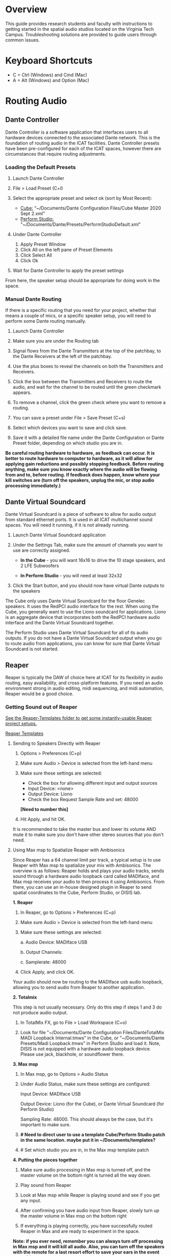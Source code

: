 # This was worked on by Brandon Hale, Charlie Duff, and Tanner Upthegrove
# Use the @Tag to mark who you are to make notes to the rest of the team

* Overview

This guide provides research students and faculty with instructions to getting started in the spatial audio studios located on the Virginia Tech Campus. Troubleshooting solutions are provided to guide users through common issues.

* Keyboard Shortcuts
  
- C = Ctrl (Windows) and Cmd (Mac)
- A = Alt (Windows) and Option (Mac) 

* Routing Audio

** Dante Controller

Dante Controller is a software application that interfaces users to all hardware devices connected to the associated Dante network. This is the foundation of routing audio in the ICAT facilities. Dante Controller presets have been pre-configured for each of the ICAT spaces, however there are circumstances that require routing adjustments.
 
   [[./.imagegit/7_DC_MacOS_Tx_to_unD32.png]]

*** Loading the Default Presets

1) Launch Dante Controller

   #+attr_html: :width 80px
   #+attr_latex: :width 80px
   [[./.imagegit/dante-controller-logo-small.png]]

2) File > Load Preset (C+l) 
3) Select the appropriate preset and select ok (sort by Most Recent):
   - _Cube:_ “~/Documents/Dante Configuration Files/Cube Master 2020 Sept 2.xml”
   - _Perform Studio:_ "~/Documents/Dante/Presets/PerformStudioDefault.xml"
4) Under Dante Controller 
   1. Apply Preset Window 
   2. Click All on the left pane of Preset Elements
   3. Click Select All
   4. Click Ok 
   #+attr_html: :width 500px
   #+attr_latex: :width 500px
   [[./.imagegit/1_DC_ApplyPreset_numbered.png]]

5) Wait for Dante Controller to apply the preset settings 

   [[./.imagegit/waiting-for-dante-controller-preset.png]]   

   [[./.imagegit/done-dante-controller-preset.png]]

From here, the speaker setup should be appropriate for doing work in the space.

*** Manual Dante Routing

If there is a specific routing that you need for your project, whether that means a couple of mics, or a specific speaker setup, you will need to perform some Dante routing manually.

1. Launch Dante Controller 

   [[./.imagegit/dante-controller-logo-small.png]]

2. Make sure you are under the Routing tab 

3. Signal flows from the Dante Transmitters at the top of the patchbay, to the Dante Receivers at the left of the patchbay. 
   #+attr_html: :width 500px
   #+attr_latex: :width 500px
   [[./.imagegit/dante-controller-audio-signal-flow.png]]

4. Use the plus boxes to reveal the channels on both the Transmitters and Receivers. 

   [[./.imagegit/dante-plus-box.png]]

5. Click the box between the Transmitters and Receivers to route the audio, and wait for the channel to be routed until the green checkmark appears.

   [[./.imagegit/dante-green-checkmark.png]]

6. To remove a channel, click the green check where you want to remove a routing.

7. You can save a preset under File > Save Preset (C+s)

8. Select which devices you want to save and click save. 

   [[./.imagegit/dante-controller-save-preset.png]]

9. Save it with a detailed file name under the Dante Configuration or Dante Preset folder, depending on which studio you are in.

*Be careful routing hardware to hardware, as feedback can occur. It is better to route hardware to computer to hardware, as it will allow for applying gain reductions and possibly stopping feedback. Before routing anything, make sure you know exactly where the audio will be flowing from and to, before routing. If feedback does happen, know where your kill switches are (turn off the speakers, unplug the mic, or stop audio processing immediately.)*

** Dante Virtual Soundcard

Dante Virtual Soundcard is a piece of software to allow for audio output from standard ethernet ports. It is used in all ICAT multichannel sound spaces. You will need it running, if it is not already running.

1. Launch Dante Virtual Soundcard application

   #+attr_html: :width 80px
   #+attr_latex: :width 80px
   [[./.imagegit/DVS_Icon.png]]

2. Under the Settings Tab, make sure the amount of channels you want to use are correctly assigned. 
   - *In the Cube* - you will want 16x16 to drive the 10 stage speakers, and 2 LFE Subwoofers

      [[./.imagegit/dante-virtual-soundcard-cube-settings.png]]

   - *In Perform Studio* - you will need at least 32x32

      #+attr_html: :width 500px
      #+attr_latex: :width 500px
      [[./.imagegit/dante-virtual-soundcard-perform-studio-settings.png]]

3. Click the Start button, and you should now have virtual Dante outputs to the speakers 

The Cube only uses Dante Virtual Soundcard for the floor Genelec speakers. It uses the RedPCI audio interface for the rest. When using the Cube, you generally want to use the Liono soundcard for applications. Liono is an aggregate device that incorporates both the RedPCI hardware audio interface and the Dante Virtual Soundcard together.

The Perform Studio uses Dante Virtual Soundcard for all of its audio outputs. If you do not have a Dante Virtual Soundcard output when you go to route audio from applications, you can know for sure that Dante Virtual Soundcard is not started.

** Reaper

Reaper is typically the DAW of choice here at ICAT for its flexibility in audio routing, easy availability, and cross-platform features. If you need an audio environment strong in audio editing, midi sequencing, and midi automation, Reaper would be a good choice.

*** Getting Sound out of Reaper

_See the Reaper-Templates folder to get some instantly-usable Reaper project setups._

[[./Reaper-Templates/][Reaper Templates]]

**** Sending to Speakers Directly with Reaper

1. Options > Preferences (C+p)
2. Make sure Audio > Device is selected from the left-hand menu

   [[./.imagegit/reaper-audio-devices-tab.png]]

3. Make sure these settings are selected:
   - Check the box for allowing different input and output sources
   - Input Device: <none>
   - Output Device: Liono
   - Check the box Request Sample Rate and set: 48000 

   [[./.imagegit/reaper-cube-audio-settings.png]] *[Need to number this]*

4. Hit Apply, and hit OK.

It is recommended to take the master bus and lower its volume AND mute it to make sure you don't have other stereo sources that you don't need.

**** Using Max msp to Spatialize Reaper with Ambisonics

Since Reaper has a 64 channel limit per track, a typical setup is to use Reaper with Max msp to spatialize your mix with Ambisonics. The overview is as follows: Reaper holds and plays your audio tracks, sends sound through a hardware audio loopback card called MADIface, and Max msp receives your audio to then process it using Ambisonics. From there, you can use an in-house designed plugin in Reaper to send spatial coordinates to the Cube, Perform Studio, or DISIS lab.
   
   #+attr_html: :width 500px
   #+attr_latex: :width 500px
   [[./.imagegit/cube-ambisonic-diagram-signalflow.png]]

*1. Reaper*

1. In Reaper, go to Options > Preferences (C+p)

   [[./.imagegit/reaper-options.png]]

2. Make sure Audio > Device is selected from the left-hand menu

   [[./.imagegit/reaper-audio-devices-tab-numbered.png]]

3. Make sure these settings are selected:

   a. Audio Device: MADIface USB

   b. Output Channels:

   c. Samplerate: 48000

   [[./.imagegit/reaper-to-max-audio-settings.png]]

4. Click Apply, and click OK.

Your audio should now be routing to the MADIface usb audio loopback, allowing you to send audio from Reaper to another application.

*2. Totalmix*

This step is not usually necessary. Only do this step if steps 1 and 3 do not produce audio output.

1. In TotalMix FX, go to File > Load Workspace (C+o)

2. Look for file "~/Documents/Dante Configuration Files/DanteTotalMix MADI Loopback Internal.tmws" in the Cube, or "~/Documents/Dante Presets/Madi Loopback.tmws" in Perform Studio and load it. Note, DISIS is not equipped with a hardware audio loopback device. Please use jack, blackhole, or soundflower there.

*3. Max msp*

1. In Max msp, go to Options > Audio Status
   
   [[./.imagegit/max-audio-status.png]]

2. Under Audio Status, make sure these settings are configured:
   
   Input Device: MADIface USB
   
   Output Device: Liono (for the Cube), or Dante Virtual Soundcard (for Perform Studio)
     
   Sampling Rate: 48000. This should always be the case, but it's important to make sure.

   [[./.imagegit/max-msp-audio-settings.png]]

3. *# Need to direct user to use a template Cube/Perform Studio patch in the same location. maybe put it in ~/Documents/templates?*

4. # Set which studio you are in, in the Max msp template patch

*4. Putting the pieces together*

1. Make sure audio processing in Max msp is turned off, and the master volume on the bottom right is turned all the way down.

2. Play sound from Reaper

3. Look at Max msp while Reaper is playing sound and see if you get any input.

4. After confirming you have audio input from Reaper, slowly turn up the master volume in Max msp on the bottom right

5. If everything is playing correctly, you have successfully routed Reaper in Max and are ready to experiment in the space.

*Note: if you ever need, remember you can always turn off processing in Max msp and it will kill all audio. Also, you can turn off the speakers with the remote for a last resort effort to save your ears in the event something goes wrong.*

*5. Automating Spatialization*

To spatialize from Reaper to Max msp, ICAT has a Reaper template that can be loaded. This is especially helpful if you don’t already have a Reaper project.

1. File > Project Templates > 64ChannelSpatialMixerTEMPLATE

2. *[Include the keyboard shortcuts to show and hide all automation lanes]*

This template has 64 Reaper tracks preloaded with the dummy plugin, a plugin designed to send osc to ICAT’s Max msp template. Reaper tracks 1-64 correspond to Max msp inputs 1-64. You can now draw in Azimuth, Elevation, Distance, and Spread for each track/channel.

Since each track is routed to a single Max msp channel, you should only use mono audio files on each track. 
 
Make sure you do not reorganize the Reaper track order, as this will interfere with the dummy plugin. If you ever accidentally reorganize the Reaper track order, press (C+z) to undo.

*** Getting a Multi-channel Bus for Multi-channel Items/Tracks

# Include here how to do this. It can be tricky for many, as it involves a couple of steps. Maybe we should also include how to set up the project for the best results, including using the dummy plugin to automate osc

# Maybe also include a section for routing audio from reaper to max msp using Tanner’s ambisonic patch setup.

1. Open the routing for the track of your choice using the Routing button in either the main track window or the under the mixer view.

   #+attr_html: :width 80px
   #+attr_latex: :width 80px
   [[./.imagegit/reaper-route-small.png]] [[./.imagegit/reaper-route-big.png]]

2. Use the Track channels: drop down to select as many channels as you want for your track. *Note: you can only have up to 64 channels in a Reaper track at a time.*

3. Make sure Parent channels: is selected properly for your setup.

   [[./.imagegit/reaper-route-multitrack-numbered.png]]

Additionally, if you're unsure where your file's channels are going, open up the routing matrix (A+r) to get a display on where your channels are headed to.

** Max msp

*** Getting Sound out of Max msp 

1) Go to Options > Audio Status
2) Make sure the Audio settings are configured with:
   - _Input Device:_
3) _Output Device:_
   - _The Cube:_ Liono
   - _Perform Studio:_ Dante Virtual Soundcard
   - _Sampling Rate:_ 48000
4) Turn master audio gain on the bottom right all the way down
5) When you are ready to play audio, turn on audio processing and slowly bring up the master gain and listen.

If you are unsure of what input device to use and don’t need audio input into Max msp, use MADIface USB.

You should now have sound out of Max msp.

** Pure Data

Just like Max msp, Pure Data (pd for short) has the ability to output sound independently to speakers.

*** Getting Sound Out of Pd

1) Go to Media > Audio Settings 

   [[./.imagegit/pd-media-audio-settings.png]]

2) Make sure the Audio Settings are configured with:
   1. The Cube
      - Sample rate of 48000
      - Output Devices going to Liono with 140 as the channels for output

      [[./.imagegit/pd-cube-audio-settings.png]]

   2. Perform Studio
      - Sample rate of 48000
      - Output Devices going to Dante Virtual Soundcard with 32 as the channels for output

      [[./.imagegit/pd-perform-audio-settings.png]]      

3) Save All Settings.
4) Click OK
5) When ready to process audio, click the DSP checkbox in the main pd window 

   [[./.imagegit/pd-dsp-on.png]]

Pd will now output its sound to the speakers of whichever studio you are in. 

*Be careful, there are no universal controls for gain in pd like in Max Msp. Use [*~] objects to scale down the gain of your patch.*

** Pd-l2ork/Purr-data

Pd-l2ork is an improved version of pd-extended, developed here by Ico Bukvic, for the Linux Laptop Orchestra. It is highly recommended to use pd-l2ork when dealing with our facilities, as it has many external objects which may help you in routing audio, including and infinite undo.

*** Getting Sound Out of Pd-l2ork

1) Go to Edit > Preferences (C+p)

   [[./.imagegit/pd-l2ork-edit-preferences.png]]

2) Under the Audio Tab, make sure
   1. The Cube
      - Sample rate of 48000
      - Output Devices going to Liono with 140 as the channels for output

      [[./.imagegit/pd-l2ork-cube-audio-settings.png]]

   2. Perform Studio
      - Sample rate of 48000
      - Output Devices going to Dante Virtual Soundcard with 32 as the channels for output

      [[./.imagegit/pd-l2ork-perform-audio-settings.png]]

3) Click Apply and Ok
4) When ready, use the DSP checkbox to enable audio processing.

Pd-l2ork will now output its sound to the speakers of whichever studio you are in. 

*Be careful, there are no universal controls for gain in pd-l2ork like in Max Msp. Use [*~] objects to scale down the gain of your patch.*

* Facilities

** The Cube

*** About

# Can we copy specs from ICAT webpages, or would that not be allowed?

The Cube is a four-story tall black box theater and lab with 140 individually addressable loudspeakers. It is equipped with a 360-degree projection screen called the Cyclorama that is capable of doing stereoscopic video work. The Cube also has capabilities of motion tracking using a high-accuracy camera system called Qualisys. 

*** System Specifications

The Cube is equipped with 140 loudspeakers with five levels of height. It has 4 sub-woofers, 2 lfes, and ceiling speakers.

     [[./.imagegit/cube-signal-flow-diagram.png]]

*** Research

*** Getting Started in the Cube for Sound Work

1. Enter in the Cube. The lights may be off.

2. Find the light control panel. From here, click Work on the touchscreen. 

   #+attr_html: :width 300px
   #+attr_latex: :width 300px
   [[./.imagegit/cube-going-to-lights-panel.jpg]]

   #+attr_html: :width 300px
   #+attr_latex: :width 300px
   [[./.imagegit/cube-lights-panel.jpg]]

3. Find the white remote to turn on the speakers. It is usually located under the Cube computer. 

   #+attr_html: :width 300px
   #+attr_latex: :width 300px
   [[./.imagegit/cube-remote.jpg]]

4. Click any ON button on it and wave it around your head to turn on the speaker amplifiers. You should hear a crackle that signals they have been turned on.

From here, you should be ready to work in the Cube for audio. The soundcard that you want to use in the Cube, is Liono. This is an aggregate device that combines the REDNET PCI Dante audio hardware and Dante Virtual Soundcard, giving access to all of the speakers in the Cube. 

** Perform Studio

*** About

The Perform Studio is equipped with 28 individually addressable loudspeakers, Qualisys infrared tracking, and VR headsets. Perform Studio can make for a good choice if you need to do work in the Cube, but can't get time in it, as most work can go from the Perform Studio to the Cube effortlessly.

*** System Specifications

# I am unsure about these specifications

There are 28 loudspeakers located around the room in a cube-like layout, with two levels of height. There are four subs on the ground floor, allowing for a similar bass effect to the Cube's four sub-woofers. 

[[./.imagegit/perform-signal-flow-diagram-resized.png]]

*** Research

*** Getting Started in Perform Studio for Sound Work

1. Turn on the lights at the light switch.

2. The speakers should be kept on, but if they are not, find the white remote to turn them on.

From here, you should be ready to route sound, assuming the computer is set up for routing sound properly. Look at the section "Loading the Default Presets". Use Dante Virtual Soundcard to route audio out to the speakers in Perform Studio. 

** ARIES Lab

*** About 

The Applied Research in Immersive Environments and Simulations (ARIES) Lab is located on the fourth floor of the Newman Library. 




*** System Specifications

- The space is equipped with a 4.1 spatial audio setup composed of five Genelec speakers (four 4420A Smart IP speakers and one 7040A 6.5-inch cone subwoofer). 

- The speakers are positioned in each of the four corners of the room, and receive power via CAT5 cables connected to the AtteroTech UND32 breakout interface located in the wall-rack adjacent to the primary desktop computer. 

  [[./.imagegit/aries-stack.png]]


*** Research

ARIES lab provides a space for several research endeavors. Projects currently being developed and tested in the space include a VR animal anatomy visualization platform, VR sports with motion capture ball and joint tracking, and historical visualizations utilizing LiDAr point-cloud renderings. 

** DISIS Lab

*** About

# The DISIS (Digital Interactive Sound & Intermedia Studio) sound studio is a lab 

*** System Specifications

DISIS is a very flexible space, equipped with a 32 speakers, 2 subwoofers, a Behringer X32 mixer, and many computers that can use the speakers through Dante. Although the space is flexible, with all of its moving parts, it can get confusing quickly. For a good overview of the different methods of using the space, look into the detailed guide: [[./DISIS-use-guide.pdf]].

*** Research

DISIS is home to Virginia Tech's Composition studio, Linux Laptop Orchestra (L2ork), and computer music classes.  

*** Getting Started in DISIS for Sound Work

*For more detailed information, complete with pictures, look at [[./DISIS-use-guide.pdf]]*

#+attr_html: :width 500px
#+attr_latex: :width 500px
[[./.imagegit/DISIS-signal-flow-diagram.png]]

**** Multichannel Playback in DISIS

1. Open Dante Virtual Soundcard and click start if not already running

   #+attr_html: :width 80px
   #+attr_latex: :width 80px
   [[./.imagegit/dante-virtual-soundcard-logo-small.png]]
   
   #+attr_html: :width 500px
   #+attr_latex: :width 500px
   [[./.imagegit/disis-mcp-1c.png]]

2. Open Dante Controller

   #+attr_html: :width 80px
   #+attr_latex: :width 80px
   [[./.imagegit/dante-controller-logo-small.png]]

3. Find your computer name on the front of the computer

   #+attr_html: :width 300px
   #+attr_latex: :width 300px
   [[./.imagegit/disis-mac-name.png]]

   #+attr_html: :width 300px
   #+attr_latex: :width 300px
   [[./.imagegit/disis-windows-name.png]]

4. Look for your computer name on the top of the routing matrix. Remember, that audio routes from top to the left of Dante Controller

5. Find unD32 device on the left of the matrix. The unD32 device is hardware that routes to the speakers in DISIS. 
   #+attr_html: :width 300px
   #+attr_latex: :width 300px
   [[./.imagegit/disis-dante-virtual-controller-und32.png]]

6. Expand all of the channels on the unD32 device with the plus box between your computer name and unD32

   #+attr_html: :width 80px
   #+attr_latex: :width 80px
   [[./.imagegit/dante-plus-box.png]]

7. Make sure your computer's application's gain is set to 0%.

8. Control+left-click on + or - box between your computer's name and unD32 to route all of your computer's channels to all of the speakers sequentially.

   #+attr_html: :width 500px
   #+attr_latex: :width 500px
   [[./.imagegit/disis-mcp-control-click.png]]

   - *Note: only one device can be sending channels out to the unD32 device's inputs, meaning individual speakers in DISIS*
   - Adjust your channels if you want different outputs going to different speakers by adjusting the matrix sends manually (click on the channel boxes that you would like to send to.)
   - The speakers in DISIS only runs at 48khz sampling rate.

9. Route you computer's application's audio to Dante Virtual Soundcard

   #+attr_html: :width 500px
   #+attr_latex: :width 500px
   [[./.imagegit/disis-mcp-max.png]]

   #+attr_html: :width 500px
   #+attr_latex: :width 500px
   [[./.imagegit/disis-mcp-mac-dante.png]]

   #+attr_html: :width 500px
   #+attr_latex: :width 500px
   [[./.imagegit/disis-mcp-dante-settings.png]]

   #+attr_html: :width 500px
   #+attr_latex: :width 500px
   [[./.imagegit/disis-mcp-pd.png]]

   - *Note: Dante does not control any gain. Before playing audio to the DISIS speakers, lower the gain to 0% or to an appropriate gain.*
   - On Windows, there exist multiple different sound layers. If Dante Virtual Soundcard is set to ASIO, you will not find Dante Virtual Soundcard under the operating system's sound settings, but under an application's settings, like Purr-data or Max msp.

10. Turn up computer's application's gain *slowly* while playing audio to confirm.

* Troubleshooting

1) Subscribing Audio Warnings

   1. “Warning: Locked Transmitter”

   2. “No Receive flows: receiver cannot support any more flows”

   3. “No more flows (TX): transmitter cannot support any more flows”

   4. “Cannot change: Locked receiver” 

2) Subscribing Audio Errors

   1. “Incorrect channel format: source and destination channels do not match”

   2. “Mismatched clock domains: the transmitter and receiver are not part of the same clock domain”

   3. “Tx Scheduler failure”

   4. “Access control failure: Transmitter is locked”


# # # # Commenting out as not immediately relevant documentation
# * NOTES
# 
# NOTES: 
# Operator level (what sound cards, how do i turn things on, public-facing type of document, how to turn amplifiers on in the cube and controller intraface
# Basic how to use
# Technician Layer (Dante turns on amps, but getting all red circles instead of green -- few items to try out next) 
# Operator documentation separate from technician document
# A Wiki Option (Gira and confluence) (Emacs - org mode) (CCRMA stanford)
# Ability to host templates (reaper, Dante, Max and pd - with IO mappings, Unreal)
# 
# Technical Guide: Moss Arts Center HDLA studios
# 
# Overview: This guide has been put together to provide research students and faculty with instructions to getting started in the spatial audio studios located in the Moss Arts Center. Troubleshooting # solutions are provided to guide users through common issues. 
# 
# ---------------------------------------------------------------------------------------------------------------------
# 
# Spatial Audio Studios:
# 
# The Cube:
# SETUP:
# Turn on the lights (touch panel next to front entrance double doors)
# Startup/Wake-up the main CPU device
# Activate the Yamaha Amplifier units with the remote
# Load software and utilize Dante Interfaces (Dante Controller and DVS)
# BREAKDOWN:
# Close out software that was used
# Turn off Yamaha Amplifier units with remote - ensure they are off in the Dante Controller
# Normalize the room - return equipment that was used, turn off or sleep the CPU device, and turn off the facility lights
# Performance Studio:  
# SETUP:
# Turn on the lights (variable switch located next to entrance door)
# ARIES Operator: 
# SETUP: 
# 
# Workflow:
# 
# Dante
# #
# Audinate’s Dante is a networking protocol that allows for the user to easily handle complex audio-visual situations. 
# Dante Controller: this matrix displays how signals can be transmitted and received by various hardware units communicating via Dante network.
# [IMAGE]
# Dante Virtual Soundcard: The DVS allows for a computer to be transformed into a Dante enabled device. This is useful for routing signals from a software on the computer through a specified unit in the # Dante Controller. For example, iTunes can be 
# [IMAGE]
# [COMMON SCENARIOS]
# # # # 
